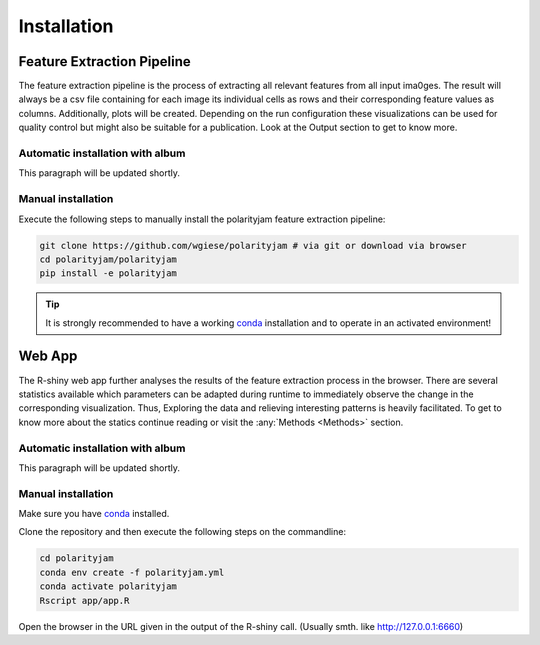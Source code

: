 Installation
============


Feature Extraction Pipeline
---------------------------

The feature extraction pipeline is the process of extracting all relevant features from all input ima0ges.
The result will always be a csv file containing for each image its individual cells as rows and their
corresponding feature values as columns. Additionally, plots will be created. Depending on the run
configuration these visualizations can be used for quality control but might also be suitable for a
publication. Look at the Output section to get to know more.

Automatic installation with album
+++++++++++++++++++++++++++++++++

This paragraph will be updated shortly.


Manual installation
+++++++++++++++++++
Execute the following steps to manually install the polarityjam feature extraction pipeline:

.. code-block:: console

    git clone https://github.com/wgiese/polarityjam # via git or download via browser
    cd polarityjam/polarityjam
    pip install -e polarityjam


.. tip::

    It is strongly recommended to have a working `conda <https://anaconda.com/>`_ installation and to operate in an activated environment!


Web App
-------------------

The R-shiny web app further analyses the results of the feature extraction process in the browser.
There are several statistics available which parameters can be adapted during runtime to immediately
observe the change in the corresponding visualization.
Thus, Exploring the data and relieving interesting patterns is heavily facilitated.
To get to know more about the statics continue reading or visit the :any:`Methods <Methods>` section.



Automatic installation with album
+++++++++++++++++++++++++++++++++

This paragraph will be updated shortly.

Manual installation
+++++++++++++++++++

Make sure you have `conda <https://anaconda.com/>`_ installed.

Clone the repository and then execute the following steps on the commandline:

.. code-block:: console

    cd polarityjam
    conda env create -f polarityjam.yml
    conda activate polarityjam
    Rscript app/app.R

Open the browser in the URL given in the output of the R-shiny call. (Usually smth. like http://127.0.0.1:6660)